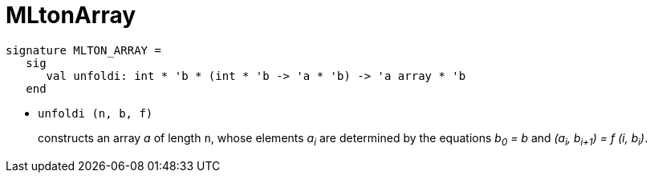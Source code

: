 MLtonArray
==========

[source,sml]
----
signature MLTON_ARRAY =
   sig
      val unfoldi: int * 'b * (int * 'b -> 'a * 'b) -> 'a array * 'b
   end
----

* `unfoldi (n, b, f)`
+
constructs an array _a_ of length `n`, whose elements _a~i~_ are
determined by the equations __b~0~ = b__ and
__(a~i~, b~i+1~) = f (i, b~i~)__.
